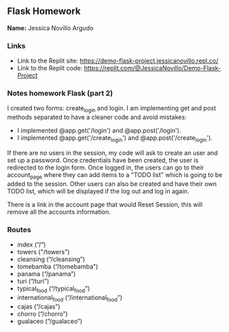 ** Flask Homework

*Name:* Jessica Novillo Argudo

*** Links
- Link to the Replit site: https://demo-flask-project.jessicanovillo.repl.co/
- Link to the Replit code: https://replit.com/@JessicaNovillo/Demo-Flask-Project

*** Notes homework Flask (part 2)

I created two forms: create_login and login.
I am implementing get and post methods separated to have a cleaner code and avoid mistakes:
- I implemented @app.get('/login') and @app.post('/login'). 
- I implemented @app.get('/create_login') and @app.post('/create_login'). 

If there are no users in the session, my code will ask to create an user and set up a password. Once credentials have been created, the user is redirected to the login form. Once logged in, the users can go to their account_page where they can add items to a "TODO list" which is going to be added to the session. Other users can also be created and have their own TODO list, which will be displayed if the log out and log in again.

There is a link in the account page that would Reset Session, this will remove all the accounts information.


*** Routes
- index (“/”)
- towers ("/towers")
- cleansing (“/cleansing”)
- tomebamba (“/tomebamba”)
- panama (“/panama”)
- turi (“/turi”)
- typical_food (“/typical_food”)
- international_food (“/international_food”)
- cajas (“/cajas”)
- chorro (“/chorro”)
- gualaceo (“/gualaceo”)
